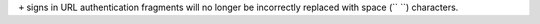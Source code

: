 ``+`` signs in URL authentication fragments will no longer be incorrectly replaced with space (`` ``) characters.
